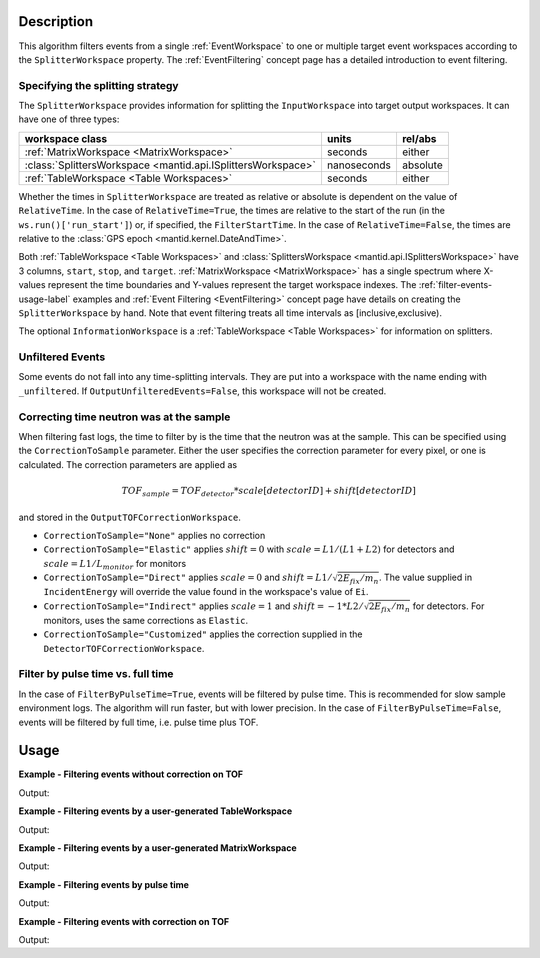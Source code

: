 .. algorithm::

.. summary::

.. relatedalgorithms::

.. properties::

Description
-----------

This algorithm filters events from a single :ref:`EventWorkspace` to
one or multiple target event workspaces according to
the ``SplitterWorkspace`` property. The :ref:`EventFiltering` concept
page has a detailed introduction to event filtering.

Specifying the splitting strategy
#################################

The ``SplitterWorkspace`` provides information for
splitting the ``InputWorkspace`` into target output
workspaces. It can have one of three types:

+--------------------------------------------------------------+-------------+----------+
| workspace class                                              | units       | rel/abs  |
+==============================================================+=============+==========+
| :ref:`MatrixWorkspace <MatrixWorkspace>`                     | seconds     | either   |
+--------------------------------------------------------------+-------------+----------+
| :class:`SplittersWorkspace <mantid.api.ISplittersWorkspace>` | nanoseconds | absolute |
+--------------------------------------------------------------+-------------+----------+
| :ref:`TableWorkspace <Table Workspaces>`                     | seconds     | either   |
+--------------------------------------------------------------+-------------+----------+

Whether the times in ``SplitterWorkspace`` are treated as relative or
absolute is dependent on the value of ``RelativeTime``. In the
case of ``RelativeTime=True``, the times are relative to the start of
the run (in the ``ws.run()['run_start']``) or, if specified, the
``FilterStartTime``. In the case of ``RelativeTime=False``, the times
are relative to the :class:`GPS epoch <mantid.kernel.DateAndTime>`.

Both :ref:`TableWorkspace <Table Workspaces>` and
:class:`SplittersWorkspace <mantid.api.ISplittersWorkspace>` have 3
columns, ``start``, ``stop``, and ``target``. :ref:`MatrixWorkspace
<MatrixWorkspace>` has a single spectrum where X-values
represent the time boundaries and Y-values represent the target workspace indexes.
The :ref:`filter-events-usage-label` examples and :ref:`Event Filtering <EventFiltering>` concept
page have details on creating the ``SplitterWorkspace`` by hand.
Note that event filtering treats all time intervals as [inclusive,exclusive).

The optional ``InformationWorkspace`` is a :ref:`TableWorkspace <Table
Workspaces>` for information on splitters.

Unfiltered Events
#################

Some events do not fall into any time-splitting intervals. They are put into a workspace
with the name ending with ``_unfiltered``. If ``OutputUnfilteredEvents=False``,
this workspace will not be created.

Correcting time neutron was at the sample
#########################################

When filtering fast logs, the time to filter by is the time that the
neutron was at the sample. This can be specified using the
``CorrectionToSample`` parameter. Either the user specifies the
correction parameter for every pixel, or one is calculated. The
correction parameters are applied as

.. math::

   TOF_{sample} = TOF_{detector} * scale[detectorID] + shift[detectorID]

and stored in the ``OutputTOFCorrectionWorkspace``.

* ``CorrectionToSample="None"`` applies no correction
* ``CorrectionToSample="Elastic"`` applies :math:`shift = 0` with
  :math:`scale = L1/(L1+L2)` for detectors and :math:`scale = L1/L_{monitor}`
  for monitors
* ``CorrectionToSample="Direct"`` applies :math:`scale = 0` and
  :math:`shift = L1 / \sqrt{2 E_{fix} / m_n}`.  The value supplied in
  ``IncidentEnergy`` will override the value found in the workspace's
  value of ``Ei``.
* ``CorrectionToSample="Indirect"`` applies :math:`scale = 1` and
  :math:`shift = -1 * L2 / \sqrt{2 E_{fix} / m_n}` for detectors. For
  monitors, uses the same corrections as ``Elastic``.

* ``CorrectionToSample="Customized"`` applies the correction supplied
  in the ``DetectorTOFCorrectionWorkspace``.


Filter by pulse time vs. full time
##################################

In the case of ``FilterByPulseTime=True``, events will be filtered by pulse time.
This is recommended for slow sample environment logs. The algorithm
will run faster, but with lower precision. In the case of ``FilterByPulseTime=False``,
events will be filtered by full time, i.e. pulse time plus TOF.

.. _filter-events-usage-label:

Usage
-----

**Example - Filtering events without correction on TOF**

.. testcode:: FilterEventsNoCorrection

    ws = Load(Filename='CNCS_7860_event.nxs')
    splitws, infows = GenerateEventsFilter(InputWorkspace=ws, UnitOfTime='Nanoseconds', LogName='SampleTemp',
            MinimumLogValue=279.9,  MaximumLogValue=279.98, LogValueInterval=0.01)

    FilterEvents(InputWorkspace=ws, SplitterWorkspace=splitws, InformationWorkspace=infows,
            OutputWorkspaceBaseName='tempsplitws',  GroupWorkspaces=True,
            FilterByPulseTime = False, OutputWorkspaceIndexedFrom1 = False,
            CorrectionToSample = "None", SpectrumWithoutDetector = "Skip",
            OutputTOFCorrectionWorkspace='mock', OutputUnfilteredEvents = True)

    # Print result
    wsgroup = mtd["tempsplitws"]
    wsnames = wsgroup.getNames()
    for name in sorted(wsnames):
        tmpws = mtd[name]
        print("workspace %s has %d events" % (name, tmpws.getNumberEvents()))

Output:

.. testoutput:: FilterEventsNoCorrection

    workspace tempsplitws_0 has 124 events
    workspace tempsplitws_1 has 16915 events
    workspace tempsplitws_2 has 10009 events
    workspace tempsplitws_3 has 6962 events
    workspace tempsplitws_4 has 22520 events
    workspace tempsplitws_5 has 5133 events
    workspace tempsplitws_unfiltered has 50603 events

**Example - Filtering events by a user-generated TableWorkspace**

.. testcode:: FilterEventsNoCorrection

    import numpy as np
    ws = Load(Filename='CNCS_7860_event.nxs')

    # create TableWorkspace
    split_table_ws = CreateEmptyTableWorkspace()
    split_table_ws.addColumn('float', 'start')
    split_table_ws.addColumn('float', 'stop')
    split_table_ws.addColumn('str', 'target')

    split_table_ws.addRow([0., 100., 'a'])
    split_table_ws.addRow([200., 300., 'b'])
    split_table_ws.addRow([400., 600., 'c'])
    split_table_ws.addRow([600., 650., 'b'])

    # filter events
    FilterEvents(InputWorkspace=ws, SplitterWorkspace=split_table_ws,
            OutputWorkspaceBaseName='tempsplitws3',  GroupWorkspaces=True,
            FilterByPulseTime = False, OutputWorkspaceIndexedFrom1 = False,
            CorrectionToSample = "None", SpectrumWithoutDetector = "Skip",
            OutputTOFCorrectionWorkspace='mock',
            RelativeTime=True, OutputUnfilteredEvents = True)

    # print result
    wsgroup = mtd["tempsplitws3"]
    wsnames = wsgroup.getNames()
    for name in sorted(wsnames):
        tmpws = mtd[name]
        print("workspace %s has %d events" % (name, tmpws.getNumberEvents()))
        time_roi = tmpws.run().getTimeROI()
        splitters = time_roi.toTimeIntervals()
        for index, splitter in enumerate(splitters, 1):
            times = np.array(splitter, dtype=np.int64) * np.timedelta64(1, 'ns') + np.datetime64('1990-01-01T00:00')
            print("event splitter " + str(index) + ": from " + np.datetime_as_string(times[0], timezone='UTC') + " to " + np.datetime_as_string(times[1], timezone='UTC'))

Output:

.. testoutput:: FilterEventsNoCorrection

    workspace tempsplitws3_a has 77580 events
    event splitter 1: from 2010-03-25T16:08:37.000000000Z to 2010-03-25T16:10:17.000000000Z
    workspace tempsplitws3_b has 0 events
    event splitter 1: from 2010-03-25T16:11:57.000000000Z to 2010-03-25T16:13:37.000000000Z
    event splitter 2: from 2010-03-25T16:18:37.000000000Z to 2010-03-25T16:19:27.000000000Z
    workspace tempsplitws3_c has 0 events
    event splitter 1: from 2010-03-25T16:15:17.000000000Z to 2010-03-25T16:18:37.000000000Z
    workspace tempsplitws3_unfiltered has 34686 events
    event splitter 1: from 2010-03-25T16:10:17.000000000Z to 2010-03-25T16:11:57.000000000Z
    event splitter 2: from 2010-03-25T16:13:37.000000000Z to 2010-03-25T16:15:17.000000000Z

**Example - Filtering events by a user-generated MatrixWorkspace**

.. testcode:: FilterEventsNoCorrection

    import numpy as np
    ws = Load(Filename='CNCS_7860_event.nxs')

    # create MatrixWorkspace. Use -1 as a target for unfiltered events.
    times = [0, 100, 200, 300, 400, 600, 650]
    targets = [0, -1, 1, -1, 2, 1]
    split_matrix_ws = CreateWorkspace(DataX=times, DataY=targets, NSpec=1)

    # filter events
    FilterEvents(InputWorkspace=ws, SplitterWorkspace=split_matrix_ws,
            OutputWorkspaceBaseName='tempsplitws4',  GroupWorkspaces=True,
            FilterByPulseTime = False, OutputWorkspaceIndexedFrom1 = False,
            CorrectionToSample = "None", SpectrumWithoutDetector = "Skip",
            OutputTOFCorrectionWorkspace='mock',
            RelativeTime=True, OutputUnfilteredEvents = True)

    # print result
    wsgroup = mtd["tempsplitws4"]
    wsnames = wsgroup.getNames()
    for name in sorted(wsnames):
        tmpws = mtd[name]
        print("workspace %s has %d events" % (name, tmpws.getNumberEvents()))
        time_roi = tmpws.run().getTimeROI()
        splitters = time_roi.toTimeIntervals()
        for index, splitter in enumerate(splitters, 1):
            times = np.array(splitter, dtype=np.int64) * np.timedelta64(1, 'ns') + np.datetime64('1990-01-01T00:00')
            print("event splitter " + str(index) + ": from " + np.datetime_as_string(times[0], timezone='UTC') + " to " + np.datetime_as_string(times[1], timezone='UTC'))

Output:

.. testoutput:: FilterEventsNoCorrection

    workspace tempsplitws4_0 has 77580 events
    event splitter 1: from 2010-03-25T16:08:37.000000000Z to 2010-03-25T16:10:17.000000000Z
    workspace tempsplitws4_1 has 0 events
    event splitter 1: from 2010-03-25T16:11:57.000000000Z to 2010-03-25T16:13:37.000000000Z
    event splitter 2: from 2010-03-25T16:18:37.000000000Z to 2010-03-25T16:19:27.000000000Z
    workspace tempsplitws4_2 has 0 events
    event splitter 1: from 2010-03-25T16:15:17.000000000Z to 2010-03-25T16:18:37.000000000Z
    workspace tempsplitws4_unfiltered has 34686 events
    event splitter 1: from 2010-03-25T16:10:17.000000000Z to 2010-03-25T16:11:57.000000000Z
    event splitter 2: from 2010-03-25T16:13:37.000000000Z to 2010-03-25T16:15:17.000000000Z

**Example - Filtering events by pulse time**

.. testcode:: FilterEventsByPulseTime

    ws = Load(Filename='CNCS_7860_event.nxs')
    splitws, infows = GenerateEventsFilter(InputWorkspace=ws, UnitOfTime='Nanoseconds', LogName='SampleTemp',
            MinimumLogValue=279.9,  MaximumLogValue=279.98, LogValueInterval=0.01)

    FilterEvents(InputWorkspace=ws,
        SplitterWorkspace=splitws,
        InformationWorkspace=infows,
        OutputWorkspaceBaseName='tempsplitws',
        GroupWorkspaces=True,
        FilterByPulseTime = True,
        OutputWorkspaceIndexedFrom1 = True,
        CorrectionToSample = "None",
        SpectrumWithoutDetector = "Skip",
        OutputTOFCorrectionWorkspace='mock')

    # Print result
    wsgroup = mtd["tempsplitws"]
    wsnames = wsgroup.getNames()
    for name in sorted(wsnames):
        tmpws = mtd[name]
        print("workspace %s has %d events" % (name, tmpws.getNumberEvents()))

Output:

.. testoutput:: FilterEventsByPulseTime

    workspace tempsplitws_1 has 123 events
    workspace tempsplitws_2 has 16951 events
    workspace tempsplitws_3 has 9972 events
    workspace tempsplitws_4 has 7019 events
    workspace tempsplitws_5 has 22529 events
    workspace tempsplitws_6 has 5067 events


**Example - Filtering events with correction on TOF**

.. testcode:: FilterEventsTOFCorrection

    ws = Load(Filename='CNCS_7860_event.nxs')
    splitws, infows = GenerateEventsFilter(InputWorkspace=ws, UnitOfTime='Nanoseconds', LogName='SampleTemp',
            MinimumLogValue=279.9,  MaximumLogValue=279.98, LogValueInterval=0.01)

    FilterEvents(InputWorkspace=ws, SplitterWorkspace=splitws, InformationWorkspace=infows,
        OutputWorkspaceBaseName='tempsplitws',
        GroupWorkspaces=True,
        FilterByPulseTime = False,
        OutputWorkspaceIndexedFrom1 = False,
        CorrectionToSample = "Direct",
        IncidentEnergy=3,
        SpectrumWithoutDetector = "Skip",
        OutputTOFCorrectionWorkspace='mock',
        OutputUnfilteredEvents = True)

    # Print result
    wsgroup = mtd["tempsplitws"]
    wsnames = wsgroup.getNames()
    for name in sorted(wsnames):
        tmpws = mtd[name]
        print("workspace %s has %d events" % (name, tmpws.getNumberEvents()))

Output:

.. testoutput:: FilterEventsTOFCorrection

    workspace tempsplitws_0 has 123 events
    workspace tempsplitws_1 has 16951 events
    workspace tempsplitws_2 has 9972 events
    workspace tempsplitws_3 has 7019 events
    workspace tempsplitws_4 has 22514 events
    workspace tempsplitws_5 has 5082 events
    workspace tempsplitws_unfiltered has 50605 events

.. categories::

.. sourcelink::
    :h: Framework/Algorithms/inc/MantidAlgorithms/FilterEvents.h
    :cpp: Framework/Algorithms/src/FilterEvents.cpp
    :py: None
